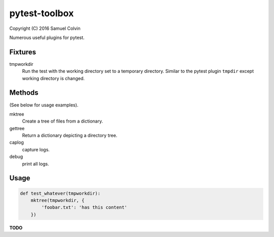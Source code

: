 pytest-toolbox
==============

|Build Status| |codecov.io| |PyPI Status| |license|

Copyright (C) 2016 Samuel Colvin

Numerous useful plugins for pytest.

Fixtures
--------

tmpworkdir
    Run the test with the working directory set to a temporary directory. Similar to the pytest plugin ``tmpdir``
    except working directory is changed.

Methods
-------

(See below for usage examples).

mktree
    Create a tree of files from a dictionary.

gettree
    Return a dictionary depicting a directory tree.

caplog
    capture logs.

debug
    print all logs.

Usage
-----

.. code:: python

    def test_whatever(tmpworkdir):
        mktree(tmpworkdir, {
            'foobar.txt': 'has this content'
        })

**TODO**


.. |Build Status| image:: https://travis-ci.org/samuelcolvin/pytest-toolbox.svg?branch=master
   :target: https://travis-ci.org/samuelcolvin/pytest-toolbox
.. |codecov.io| image:: http://codecov.io/github/samuelcolvin/pytest-toolbox/coverage.svg?branch=master
   :target: http://codecov.io/github/samuelcolvin/pytest-toolbox?branch=master
.. |PyPI Status| image:: https://img.shields.io/pypi/v/pytest-toolbox.svg?style=flat
   :target: https://pypi.python.org/pypi/pytest-toolbox
.. |license| image:: https://img.shields.io/pypi/l/pytest-toolbox.svg
   :target: https://github.com/samuelcolvin/pytest-toolbox
